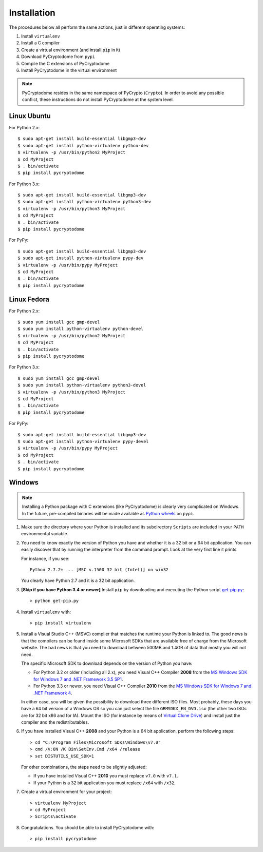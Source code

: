 Installation
------------

The procedures below all perform the same actions, just in different operating systems:

#. Install ``virtualenv``
#. Install a C compiler
#. Create a virtual environment (and install ``pip`` in it)
#. Download PyCryptodome from ``pypi``
#. Compile the C extensions of PyCryptodome
#. Install PyCryptodome in the virtual environment

.. note::

        PyCryptodome resides in the same namespace of PyCrypto (``Crypto``).
        In order to avoid any possible conflict, these instructions do not
        install PyCryptodome at the system level.

Linux Ubuntu
~~~~~~~~~~~~

For Python 2.x::

        $ sudo apt-get install build-essential libgmp3-dev
        $ sudo apt-get install python-virtualenv python-dev
        $ virtualenv -p /usr/bin/python2 MyProject
        $ cd MyProject
        $ . bin/activate
        $ pip install pycryptodome

For Python 3.x::

        $ sudo apt-get install build-essential libgmp3-dev
        $ sudo apt-get install python-virtualenv python3-dev
        $ virtualenv -p /usr/bin/python3 MyProject
        $ cd MyProject
        $ . bin/activate
        $ pip install pycryptodome

For PyPy::

        $ sudo apt-get install build-essential libgmp3-dev
        $ sudo apt-get install python-virtualenv pypy-dev
        $ virtualenv -p /usr/bin/pypy MyProject
        $ cd MyProject
        $ . bin/activate
        $ pip install pycryptodome

Linux Fedora
~~~~~~~~~~~~

For Python 2.x::

        $ sudo yum install gcc gmp-devel
        $ sudo yum install python-virtualenv python-devel 
        $ virtualenv -p /usr/bin/python2 MyProject
        $ cd MyProject
        $ . bin/activate
        $ pip install pycryptodome

For Python 3.x::

        $ sudo yum install gcc gmp-devel
        $ sudo yum install python-virtualenv python3-devel 
        $ virtualenv -p /usr/bin/python3 MyProject
        $ cd MyProject
        $ . bin/activate
        $ pip install pycryptodome

For PyPy::

        $ sudo apt-get install build-essential libgmp3-dev
        $ sudo apt-get install python-virtualenv pypy-devel
        $ virtualenv -p /usr/bin/pypy MyProject
        $ cd MyProject
        $ . bin/activate
        $ pip install pycryptodome

Windows
~~~~~~~

.. note::

        Installing a Python package with C extensions (like PyCryptodome)
        is clearly very complicated on Windows.      
        In the future, pre-compiled binaries will be made available
        as `Python wheels <http://pythonwheels.com/>`_ on ``pypi``.

#. Make sure the directory where your Python is installed and its subdirectory ``Scripts``
   are included in your ``PATH`` environmental variable.

#. You need to know exactly the version of Python you have and
   whether it is a 32 bit or a 64 bit application.
   You can easily discover that by running the interpreter from the command
   prompt. Look at the very first line it prints.

   For instance, if you see::

        Python 2.7.2+ ... [MSC v.1500 32 bit (Intel)] on win32

   You clearly have Python 2.7 and it is a 32 bit application.

#. **[Skip if you have Python 3.4 or newer]** Install ``pip`` by downloading and executing
   the Python script `get-pip.py`_::

        > python get-pip.py

#. Install ``virtualenv`` with::

        > pip install virtualenv

#. Install a Visual Studio C++ (MSVC) compiler that matches the runtime your Python
   is linked to. The good news is that the compilers can be found inside some Microsoft SDKs
   that are available free of charge from the Microsoft website.
   The bad news is that you need to download between 500MB and 1.4GB of data that mostly you will not need.

   The specific Microsoft SDK to download depends on the version of Python you have:

   * For Python 3.2 or older (including all 2.x), you need Visual C++ Compiler **2008** from the `MS Windows SDK for Windows 7 and .NET Framework 3.5 SP1`_.
   * For Python 3.3 or newer, you need Visual C++ Compiler **2010** from the `MS Windows SDK for Windows 7 and .NET Framework 4`_.

   In either case, you will be given the possibility to download three different ISO files.
   Most probably, these days you have a 64 bit version of a Windows OS so you can just
   select the file ``GRMSDKX_EN_DVD.iso`` (the other two ISOs are for 32 bit x86 and for IA).
   Mount the ISO (for instance by means of `Virtual Clone Drive`_) and install just
   the compiler and the redistributables.

#. If you have installed Visual C++ **2008** and your Python is a 64 bit application, perform the following steps::

        > cd "C:\Program Files\Microsoft SDKs\Windows\v7.0"
        > cmd /V:ON /K Bin\SetEnv.Cmd /x64 /release
        > set DISTUTILS_USE_SDK=1

   For other combinations, the steps need to be slightly adjusted:

   * If you have installed Visual C++ **2010** you must replace ``v7.0`` with ``v7.1``.
   * If your Python is a 32 bit application you must replace ``/x64`` with ``/x32``.

#. Create a virtual environment for your project::

        > virtualenv MyProject
        > cd MyProject
        > Scripts\activate

#. Congratulations. You should be able to install PyCryptodome with::

        > pip install pycryptodome

.. _get-pip.py: https://bootstrap.pypa.io/get-pip.py
.. _MS Windows SDK for Windows 7 and .NET Framework 3.5 SP1: http://www.microsoft.com/en-us/download/details.aspx?id=18950
.. _MS Windows SDK for Windows 7 and .NET Framework 4: https://www.microsoft.com/en-us/download/details.aspx?id=8442
.. _Virtual Clone Drive: http://www.slysoft.com/it/virtual-clonedrive.html
